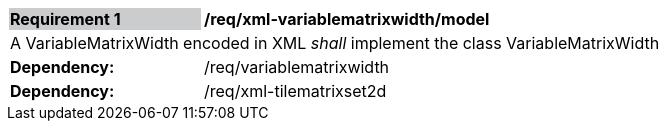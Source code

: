 [[req_xml_variablematrixwidth_model]]
[width="90%",cols="2,6"]
|===
|*Requirement {counter:req-id}* {set:cellbgcolor:#CACCCE}|*/req/xml-variablematrixwidth/model* {set:cellbgcolor:#FFFFFF}
2+|A VariableMatrixWidth encoded in XML _shall_ implement the class VariableMatrixWidth +
| *Dependency:* | /req/variablematrixwidth
| *Dependency:* | /req/xml-tilematrixset2d
|===
